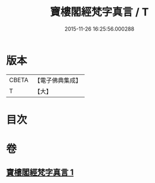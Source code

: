 #+TITLE: 寶樓閣經梵字真言 / T
#+DATE: 2015-11-26 16:25:56.000288
* 版本
 |     CBETA|【電子佛典集成】|
 |         T|【大】     |

* 目次
* 卷
** [[file:KR6j0198_001.txt][寶樓閣經梵字真言 1]]
